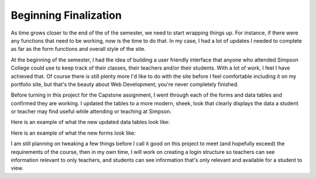 Beginning Finalization
======================

As time grows closer to the end of the of the semester, we need to start wrapping
things up.  For instance, if there were any functions that need to be working,
now is the time to do that. In my case, I had a lot of updates I needed to complete
as far as the form functions and overall style of the site.

At the beginning of the semester, I had the idea of building a user friendly
interface that anyone who attended Simpson College could use to keep track of
their classes, their teachers and/or their students.  With a lot of work, I feel
I have achieved that.  Of course there is still plenty more I'd like to do with
the site before I feel comfortable including it on my portfolio site, but that's
the beauty about Web Development; you're never completely finished.

Before turning in this project for the Capstone assignment, I went through each
of the forms and data tables and confirmed they are working.  I updated the tables
to a more modern, sheek, look that clearly displays the data a student or teacher
may find useful while attending or teaching at Simpson.

Here is an example of what the new updated data tables look like:

.. image:: capstone_datatable.png
   :width: 600
   :alt: Modernized Data Table

Here is an example of what the new forms look like:

.. image:: capstone_form.png
   :width: 600
   :alt: Modernized Form

I am still planning on tweaking a few things before I call it good on this project
to meet (and hopefully exceed) the requirements of the course, then in my own time,
I will work on creating a login structure so teachers can see information relevant
to only teachers, and students can see information that's only relevant and available
for a student to view.
